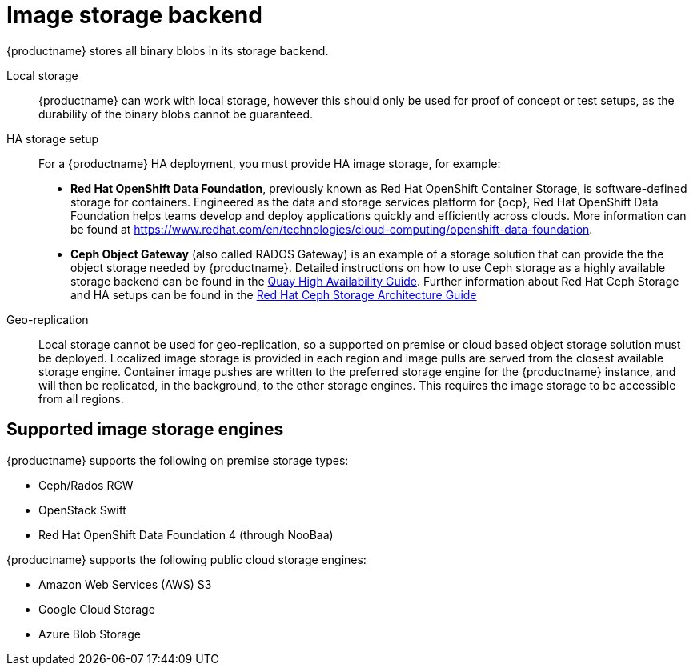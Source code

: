 :_content-type: CONCEPT
[id="core-prereqs-storage"]
= Image storage backend

{productname} stores all binary blobs in its storage backend.

Local storage:: {productname} can work with local storage, however this should only be used for proof of concept or test setups, as the durability of the binary blobs cannot be guaranteed.

HA storage setup:: For a {productname} HA deployment, you must provide HA image storage, for example:
+
- **Red Hat OpenShift Data Foundation**, previously known as Red Hat OpenShift Container Storage, is software-defined storage for containers. Engineered as the data and storage services platform for {ocp}, Red Hat OpenShift Data Foundation helps teams develop and deploy applications quickly and efficiently across clouds. More information can be found at link:https://www.redhat.com/en/technologies/cloud-computing/openshift-data-foundation[].
- **Ceph Object Gateway** (also called RADOS Gateway) is an example of a storage solution that can provide the the object storage needed by {productname}.
Detailed instructions on how to use Ceph storage as a highly available storage backend can be found in the link:https://access.redhat.com/documentation/en-us/red_hat_quay/3/html/deploy_red_hat_quay_-_high_availability/preparing_for_red_hat_quay_high_availability#set_up_ceph[Quay High Availability Guide].
Further information about Red Hat Ceph Storage and HA setups can be found in the link:https://access.redhat.com/documentation/en-us/red_hat_ceph_storage/3/pdf/architecture_guide/Red_Hat_Ceph_Storage-3-Architecture_Guide-en-US.pdf[Red Hat Ceph Storage Architecture Guide]

Geo-replication:: Local storage cannot be used for geo-replication, so a supported on premise or cloud based object storage solution must be deployed. Localized image storage is provided in each region and image pulls are served from the closest available storage engine. Container image pushes are written to the preferred storage engine for the {productname} instance, and will then be replicated, in the background, to the other storage engines. This requires the image storage to be accessible from all regions.

[id="arch-supported-image-storage-types"]
== Supported image storage engines

{productname} supports the following on premise storage types:

* Ceph/Rados RGW
* OpenStack Swift
* Red Hat OpenShift Data Foundation 4 (through NooBaa)

{productname} supports the following public cloud storage engines:

* Amazon Web Services (AWS) S3
* Google Cloud Storage
* Azure Blob Storage
